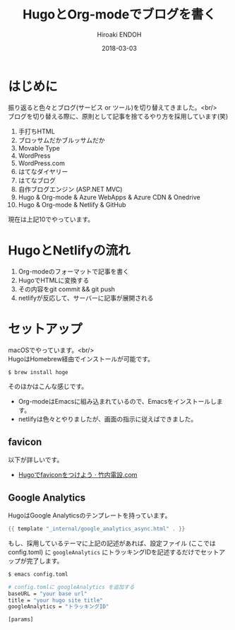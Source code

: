 #+TITLE: HugoとOrg-modeでブログを書く
#+AUTHOR: Hiroaki ENDOH
#+DATE: 2018-03-03
#+DRAFT: false
#+TAGS: Hugo Netlify blog
#+OPTIONS: \n:t

* はじめに

振り返ると色々とブログ(サービス or ツール)を切り替えてきました。<br/>
ブログを切り替える際に、原則として記事を捨てるやり方を採用しています(笑)

1. 手打ちHTML
2. ブロッサムだかブルッサムだか
3. Movable Type
4. WordPress
5. WordPress.com
6. はてなダイヤリー
7. はてなブログ
8. 自作ブログエンジン (ASP.NET MVC)
9. Hugo & Org-mode & Azure WebApps & Azure CDN & Onedrive
10. Hugo & Org-mode & Netlify & GitHub

現在は上記10でやっています。

* HugoとNetlifyの流れ

1. Org-modeのフォーマットで記事を書く
2. HugoでHTMLに変換する
3. その内容をgit commit && git push
4. netlifyが反応して、サーバーに記事が展開される

* セットアップ

macOSでやっています。<br/>
HugoはHomebrew経由でインストールが可能です。

#+BEGIN_SRC sh
$ brew install hoge
#+END_SRC

そのほかはこんな感じです。

- Org-modeはEmacsに組み込まれているので、Emacsをインストールします。
- netlifyは色々とやりましたが、画面の指示に従えばできました。

** favicon

以下が詳しいです。

- [[https://xn--v6q832hwdkvom.com/post/hugo_favicon/][Hugoでfaviconをつけよう · 竹内電設.com]]

** Google Analytics

HugoはGoogle Analyticsのテンプレートを持っています。

#+BEGIN_SRC go
{{ template "_internal/google_analytics_async.html" . }}
#+END_SRC

もし、採用しているテーマに上記の記述があれば、設定ファイル (ここではconfig.toml) に ~googleAnalytics~ にトラッキングIDを記述するだけでセットアップが完了します。

#+BEGIN_SRC sh
$ emacs config.toml

# config.tomlに googleAnalytics を追加する
baseURL = "your base url"
title = "your hugo site title"
googleAnalytics = "トラッキングID"

[params]
#+END_SRC

